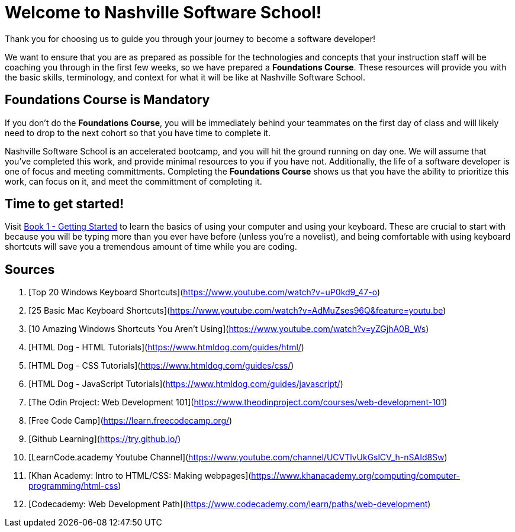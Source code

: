 = Welcome to Nashville Software School!

[.lead]
Thank you for choosing us to guide you through your journey to become a software developer!

We want to ensure that you are as prepared as possible for the technologies and concepts that your instruction staff will be coaching you through in the first few weeks, so we have prepared a **Foundations Course**. These resources will provide you with the basic skills, terminology, and context for what it will be like at Nashville Software School.

== Foundations Course is Mandatory

If you don't do the **Foundations Course**, you will be immediately behind your teammates on the first day of class and will likely need to drop to the next cohort so that you have time to complete it.

Nashville Software School is an accelerated bootcamp, and you will hit the ground running on day one. We will assume that you've completed this work, and provide minimal resources to you if you have not. Additionally, the life of a software developer is one of focus and meeting committments. Completing the **Foundations Course** shows us that you have the ability to prioritize this work, can focus on it, and meet the committment of completing it.

== Time to get started!

Visit link:./books/book-1-your-computer/README.md[Book 1 - Getting Started] to learn the basics of using your computer and using your keyboard. These are crucial to start with because you will be typing more than you ever have before (unless you're a novelist), and being comfortable with using keyboard shortcuts will save you a tremendous amount of time while you are coding.




## Sources

1. [Top 20 Windows Keyboard Shortcuts](https://www.youtube.com/watch?v=uP0kd9_47-o)
1. [25 Basic Mac Keyboard Shortcuts](https://www.youtube.com/watch?v=AdMuZses96Q&feature=youtu.be)
1. [10 Amazing Windows Shortcuts You Aren't Using](https://www.youtube.com/watch?v=yZGjhA0B_Ws)
1. [HTML Dog - HTML Tutorials](https://www.htmldog.com/guides/html/)
1. [HTML Dog - CSS Tutorials](https://www.htmldog.com/guides/css/)
1. [HTML Dog - JavaScript Tutorials](https://www.htmldog.com/guides/javascript/)
1. [The Odin Project: Web Development 101](https://www.theodinproject.com/courses/web-development-101)
1. [Free Code Camp](https://learn.freecodecamp.org/)
1. [Github Learning](https://try.github.io/)
1. [LearnCode.academy Youtube Channel](https://www.youtube.com/channel/UCVTlvUkGslCV_h-nSAId8Sw)
1. [Khan Academy: Intro to HTML/CSS: Making webpages](https://www.khanacademy.org/computing/computer-programming/html-css)
1. [Codecademy: Web Development Path](https://www.codecademy.com/learn/paths/web-development)
